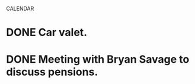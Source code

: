 CALENDAR
* DONE Car valet.
  SCHEDULED: <2008-11-06 Thu> CLOSED: [2008-11-10 Mon 09:25]
* DONE Meeting with Bryan Savage to discuss pensions.
  SCHEDULED: <2008-11-06 Thu 10:00> CLOSED: [2008-11-10 Mon 09:25]
